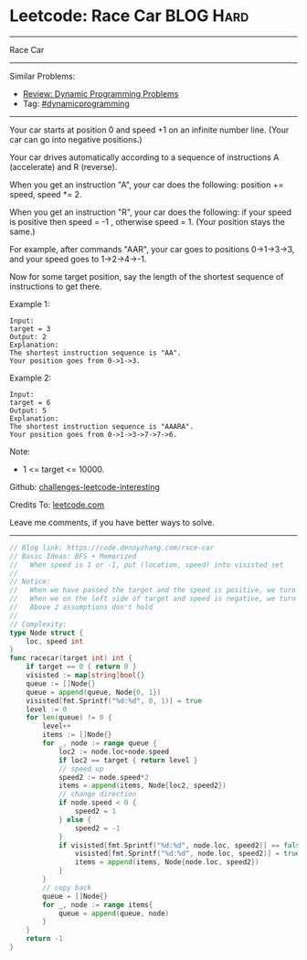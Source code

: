 * Leetcode: Race Car                                              :BLOG:Hard:
#+STARTUP: showeverything
#+OPTIONS: toc:nil \n:t ^:nil creator:nil d:nil
:PROPERTIES:
:type:     dynamicprogramming, inspiring, redo
:END:
---------------------------------------------------------------------
Race Car
---------------------------------------------------------------------
Similar Problems:
- [[https://code.dennyzhang.com/review-dynamicprogramming][Review: Dynamic Programming Problems]]
- Tag: [[https://code.dennyzhang.com/tag/dynamicprogramming][#dynamicprogramming]]
---------------------------------------------------------------------
Your car starts at position 0 and speed +1 on an infinite number line.  (Your car can go into negative positions.)

Your car drives automatically according to a sequence of instructions A (accelerate) and R (reverse).

When you get an instruction "A", your car does the following: position += speed, speed *= 2.

When you get an instruction "R", your car does the following: if your speed is positive then speed = -1 , otherwise speed = 1.  (Your position stays the same.)

For example, after commands "AAR", your car goes to positions 0->1->3->3, and your speed goes to 1->2->4->-1.

Now for some target position, say the length of the shortest sequence of instructions to get there.

Example 1:
#+BEGIN_EXAMPLE
Input: 
target = 3
Output: 2
Explanation: 
The shortest instruction sequence is "AA".
Your position goes from 0->1->3.
#+END_EXAMPLE

Example 2:
#+BEGIN_EXAMPLE
Input: 
target = 6
Output: 5
Explanation: 
The shortest instruction sequence is "AAARA".
Your position goes from 0->1->3->7->7->6.
#+END_EXAMPLE

Note:

- 1 <= target <= 10000.

Github: [[https://github.com/DennyZhang/challenges-leetcode-interesting/tree/master/problems/race-car][challenges-leetcode-interesting]]

Credits To: [[https://leetcode.com/problems/race-car/description/][leetcode.com]]

Leave me comments, if you have better ways to solve.
---------------------------------------------------------------------
#+BEGIN_SRC go
// Blog link: https://code.dennyzhang.com/race-car
// Basic Ideas: BFS + Memorized
//   When speed is 1 or -1, put (location, speed) into visisted set
//
// Notice:
//   When we have passed the target and the speed is positive, we turn back
//   When we on the left side of target and speed is negative, we turn back
//   Above 2 assumptions don't hold
//
// Complexity:
type Node struct {
    loc, speed int
}
func racecar(target int) int {
    if target == 0 { return 0 }
    visisted := map[string]bool{}
    queue := []Node{}
    queue = append(queue, Node{0, 1})
    visisted[fmt.Sprintf("%d:%d", 0, 1)] = true
    level := 0
    for len(queue) != 0 {
        level++
        items := []Node{}
        for _, node := range queue {
            loc2 := node.loc+node.speed
            if loc2 == target { return level }
            // speed up
            speed2 := node.speed*2
            items = append(items, Node{loc2, speed2})
            // change direction
            if node.speed < 0 {
                speed2 = 1
            } else {
                speed2 = -1
            }
            if visisted[fmt.Sprintf("%d:%d", node.loc, speed2)] == false {
                visisted[fmt.Sprintf("%d:%d", node.loc, speed2)] = true
                items = append(items, Node{node.loc, speed2})
            }
        }
        // copy back
        queue = []Node{}
        for _, node := range items{
            queue = append(queue, node)
        }
    }
    return -1
}
#+END_SRC

#+BEGIN_HTML
<div style="overflow: hidden;">
<div style="float: left; padding: 5px"> <a href="https://www.linkedin.com/in/dennyzhang001"><img src="https://www.dennyzhang.com/wp-content/uploads/sns/linkedin.png" alt="linkedin" /></a></div>
<div style="float: left; padding: 5px"><a href="https://github.com/DennyZhang"><img src="https://www.dennyzhang.com/wp-content/uploads/sns/github.png" alt="github" /></a></div>
<div style="float: left; padding: 5px"><a href="https://www.dennyzhang.com/slack" target="_blank" rel="nofollow"><img src="http://slack.dennyzhang.com/badge.svg" alt="slack"/></a></div>
</div>
#+END_HTML
